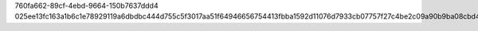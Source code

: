 760fa662-89cf-4ebd-9664-150b7637ddd4
025ee13fc163a1b6c1e78929119a6dbdbc444d755c5f3017aa51f64946656754413fbba1592d11076d7933cb07757f27c4be2c09a90b9ba08cbd4f7e84bf512a
